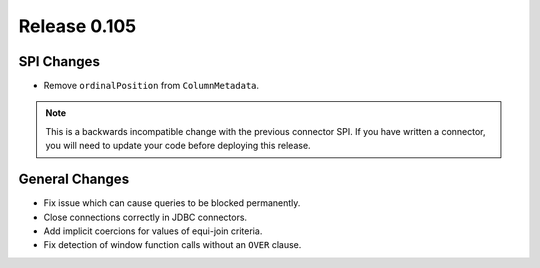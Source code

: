 =============
Release 0.105
=============

SPI Changes
-----------

* Remove ``ordinalPosition`` from ``ColumnMetadata``.

.. note::
    This is a backwards incompatible change with the previous connector SPI.
    If you have written a connector, you will need to update your code
    before deploying this release.

General Changes
---------------

* Fix issue which can cause queries to be blocked permanently.
* Close connections correctly in JDBC connectors.
* Add implicit coercions for values of equi-join criteria.
* Fix detection of window function calls without an ``OVER`` clause.
